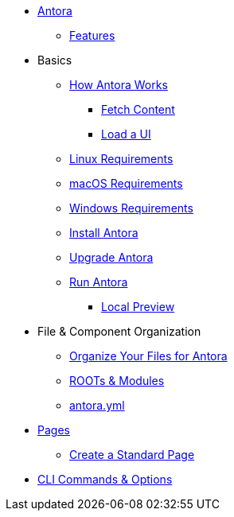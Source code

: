 * xref:index.adoc[Antora]
** xref:features.adoc[Features]
* Basics
** xref:pipeline-process.adoc[How Antora Works]
*** xref:fetch-content.adoc[Fetch Content]
*** xref:load-ui.adoc[Load a UI]
** xref:install/linux-requirements.adoc[Linux Requirements]
** xref:install/macos-requirements.adoc[macOS Requirements]
** xref:install/windows-requirements.adoc[Windows Requirements]
** xref:install/install-antora.adoc[Install Antora]
** xref:install/upgrade-antora.adoc[Upgrade Antora]
//** Source Files
//*** Content and asset files
//*** Navigation files
//*** UI files
//*** Documentation component
//** Configure
//*** Playbook files
// ** Publish
** xref:run-antora-generate-site.adoc[Run Antora]
*** xref:run-antora-generate-site.adoc#local-site-preview[Local Preview]
//** Docs site
* File & Component Organization
** xref:component-structure.adoc[Organize Your Files for Antora]
** xref:modules.adoc[ROOTs & Modules]
//** Pages & Partials
//** Assets
//** Examples
** xref:antora_yml.adoc[antora.yml]
//** Branches & Versions
* xref:pages.adoc[Pages]
** xref:create-standard-page.adoc[Create a Standard Page]
* xref:cli.adoc[CLI Commands & Options]
